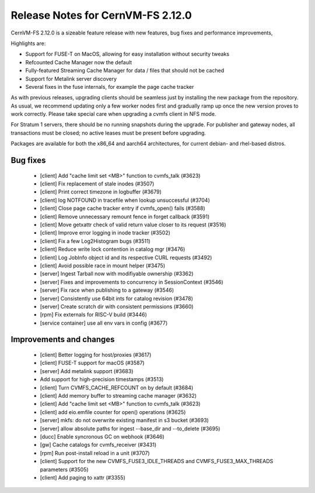 

Release Notes for CernVM-FS 2.12.0
==================================

CernVM-FS 2.12.0 is a sizeable feature release with new features, bug fixes and performance improvements, 

Highlights are:

* Support for FUSE-T on MacOS, allowing for easy installation without security tweaks

* Refcounted Cache Manager now the default

* Fully-featured Streaming Cache Manager for data / files that should not be cached

* Support for Metalink server discovery

* Several fixes in the fuse internals, for example the page cache tracker


As with previous releases, upgrading clients should be seamless just by
installing the new package from the repository. As usual, we recommend updating only a few worker nodes first and gradually ramp up once the new version proves
to work correctly. Please take special care when upgrading a cvmfs client in NFS mode.

For Stratum 1 servers, there should be no running snapshots during the upgrade.
For publisher and gateway nodes, all transactions must be closed; no active leases must be present before upgrading.

Packages are available for both the x86_64 and aarch64 architectures, for current debian- and rhel-based distros.




Bug fixes
---------

  * [client] Add "cache limit set <MB>" function to cvmfs_talk (#3623) 
  * [client] Fix replacement of stale inodes (#3507)
  * [client] Print correct timezone in logbuffer (#3679)
  * [client] log NOTFOUND in tracefile when lookup unsuccessful (#3704)
  * [client] Close page cache tracker entry if cvmfs_open() fails (#3588)
  * [client] Remove unnecessary remount fence in forget callback (#3591)
  * [client] Move getxattr check of valid return value closer to its request (#3516)
  * [client] Improve error logging in inode tracker (#3502)
  * [client] Fix a few Log2Histogram bugs (#3511)
  * [client] Reduce write lock contention in catalog mgr (#3476)
  * [client] Log JobInfo object id and its respective CURL requests (#3492)
  * [client] Avoid possible race in mount helper (#3475)
  * [server] Ingest Tarball now with modifiyable ownership (#3362)
  * [server] Fixes and improvements to concurrency in SessionContext (#3546)
  * [server] Fix race when publishing to a gateway (#3546)
  * [server] Consistently use 64bit ints for catalog revision (#3478)
  * [server] Create scratch dir with consistent permissions (#3660)
  * [rpm] Fix externals for RISC-V build (#3446)
  * [service container] use all env vars in config (#3677)





Improvements and changes
------------------------

  * [client] Better logging for host/proxies (#3617)
  * [client] FUSE-T support for macOS (#3587)
  * [server] Add metalink support (#3683)
  * Add support for high-precision timestamps (#3513)
  * [client] Turn CVMFS_CACHE_REFCOUNT on by default (#3684)
  * [client] Add memory buffer to streaming cache manager (#3632)
  * [client] Add "cache limit set <MB>" function to cvmfs_talk (#3623)
  * [client] add eio.emfile counter for  open() operations (#3625)
  * [server] mkfs: do not overwrite existing manifest in s3 bucket (#3693) 
  * [server] allow absolute paths for ingest --base_dir and --to_delete (#3695)
  * [ducc] Enable syncronous GC on webhook (#3646)
  * [gw] Cache catalogs for cvmfs_receiver (#3431)
  * [rpm] Run post-install reload in a unit (#3707) 
  * [client] Support for the new CVMFS_FUSE3_IDLE_THREADS and CVMFS_FUSE3_MAX_THREADS parameters (#3505)
  * [client] Add paging to xattr (#3355)
